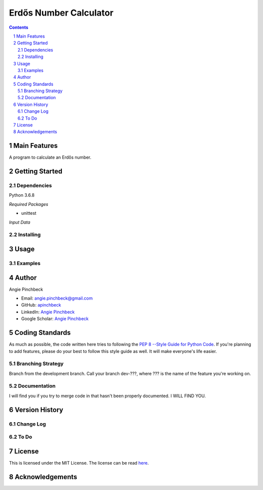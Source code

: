 =======================
Erdős Number Calculator
=======================

.. contents::
.. section-numbering::


Main Features
=============
A program to calculate an Erdős number. 

Getting Started
===============

Dependencies
------------
Python 3.6.8

*Required Packages*

- unittest


*Input Data*


Installing
----------


Usage
=====

Examples
--------

Author
======

Angie Pinchbeck

- Email: angie.pinchbeck@gmail.com
- GitHub: `apinchbeck <https://github.com/apinchbeck>`__
- LinkedIn: `Angie Pinchbeck <https://www.linkedin.com/in/angiepinchbeck/>`__
- Google Scholar: `Angie Pinchbeck <https://scholar.google.ca/citations?user=xYuYXIMAAAAJ&hl=en>`__

Coding Standards
================

As much as possible, the code written here tries to following the 
`PEP 8 --Style Guide for Python Code <https://www.python.org/dev/peps/pep-0008/>`__. 
If you're planning to add features, please do your best to follow this 
style guide as well. It will make everyone's life easier. 

Branching Strategy
------------------

Branch from the development branch. Call your branch dev-???,
where ??? is the name of the feature you're working on.

Documentation
-------------

I will find you if you try to merge code in that hasn't been 
properly documented. I WILL FIND YOU.


Version History
===============

Change Log
----------

To Do
-----

License
=======

This is licensed under the MIT License. The license can be read 
`here <https://github.com/apinchbeck/erdos-number-calculator/blob/master/LICENSE>`__. 

Acknowledgements
================

